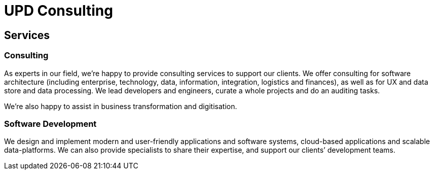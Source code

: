 = UPD Consulting

== Services
=== Consulting

As experts in our field, we’re happy to provide consulting services to support our clients. 
We offer consulting for software architecture 
(including enterprise, technology, data, information, integration, logistics and finances), 
as well as for UX and data store and data processing. 
We lead developers and engineers, curate a whole projects and do an auditing tasks.

We're also happy to assist in business transformation and digitisation.

=== Software Development

We design and implement modern and user-friendly applications and software systems, 
cloud-based applications and scalable data-platforms. 
We can also provide specialists to share their expertise, and support our clients’ development teams.
